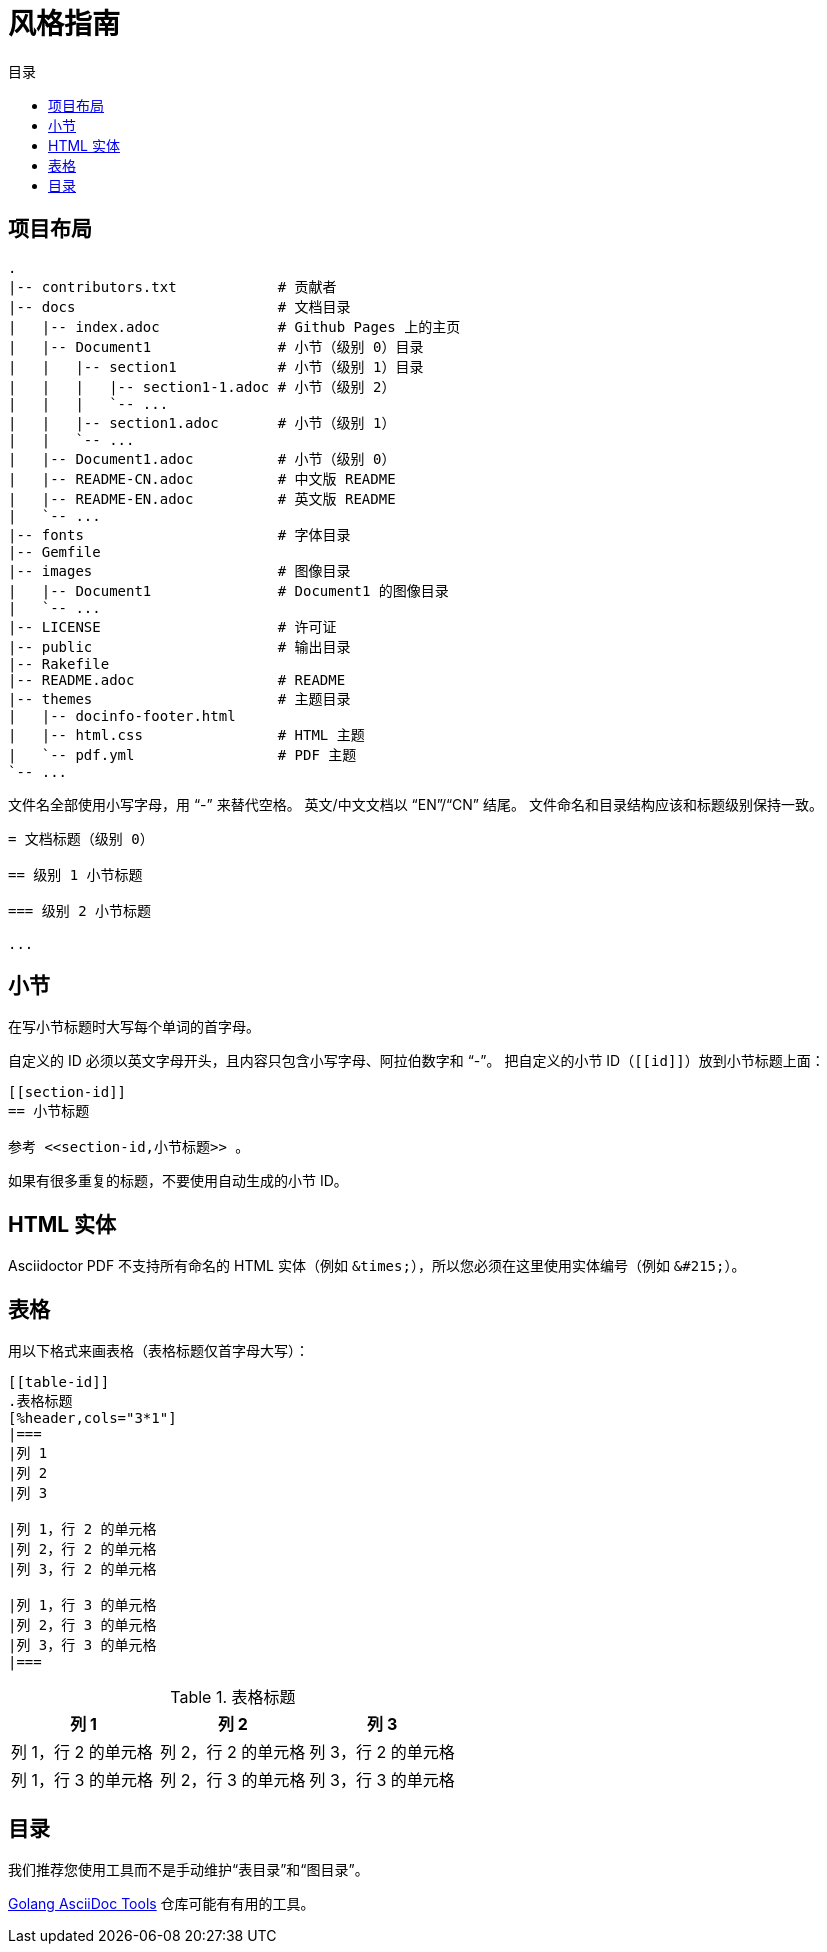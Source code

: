 = 风格指南
:docinfodir: ../themes
:docinfo: shared
:doctype: book
:toc: left
:toc-title: 目录
:scripts: cjk

== 项目布局

[source]
--
.
|-- contributors.txt            # 贡献者
|-- docs                        # 文档目录
|   |-- index.adoc              # Github Pages 上的主页
|   |-- Document1               # 小节（级别 0）目录
|   |   |-- section1            # 小节（级别 1）目录
|   |   |   |-- section1-1.adoc # 小节（级别 2）
|   |   |   `-- ...
|   |   |-- section1.adoc       # 小节（级别 1）
|   |   `-- ...
|   |-- Document1.adoc          # 小节（级别 0）
|   |-- README-CN.adoc          # 中文版 README
|   |-- README-EN.adoc          # 英文版 README
|   `-- ...
|-- fonts                       # 字体目录
|-- Gemfile
|-- images                      # 图像目录
|   |-- Document1               # Document1 的图像目录
|   `-- ...
|-- LICENSE                     # 许可证
|-- public                      # 输出目录
|-- Rakefile
|-- README.adoc                 # README
|-- themes                      # 主题目录
|   |-- docinfo-footer.html
|   |-- html.css                # HTML 主题
|   `-- pdf.yml                 # PDF 主题
`-- ...
--

文件名全部使用小写字母，用 “-” 来替代空格。
英文/中文文档以 “EN”/“CN” 结尾。
文件命名和目录结构应该和标题级别保持一致。

[source]
--
= 文档标题（级别 0）

== 级别 1 小节标题

=== 级别 2 小节标题

...
--

== 小节

在写小节标题时大写每个单词的首字母。

自定义的 ID 必须以英文字母开头，且内容只包含小写字母、阿拉伯数字和 “-”。
把自定义的小节 ID（`+[[id]]+`）放到小节标题上面：

[source]
--
[[section-id]]
== 小节标题

参考 <<section-id,小节标题>> 。
--

如果有很多重复的标题，不要使用自动生成的小节 ID。

== HTML 实体

Asciidoctor PDF 不支持所有命名的 HTML 实体（例如 `+&times;+`），所以您必须在这里使用实体编号（例如 `+&#215;+`）。

== 表格

用以下格式来画表格（表格标题仅首字母大写）：

[source]
--
[[table-id]]
.表格标题
[%header,cols="3*1"]
|===
|列 1
|列 2
|列 3

|列 1，行 2 的单元格
|列 2，行 2 的单元格
|列 3，行 2 的单元格

|列 1，行 3 的单元格
|列 2，行 3 的单元格
|列 3，行 3 的单元格
|===
--

.表格标题
[%header,cols="3*1"]
|===
|列 1
|列 2
|列 3

|列 1，行 2 的单元格
|列 2，行 2 的单元格
|列 3，行 2 的单元格

|列 1，行 3 的单元格
|列 2，行 3 的单元格
|列 3，行 3 的单元格
|===

== 目录

我们推荐您使用工具而不是手动维护“表目录”和“图目录”。

https://github.com/FreeFlyingSheep/golang-asciidoc-tools[Golang AsciiDoc Tools] 仓库可能有有用的工具。
